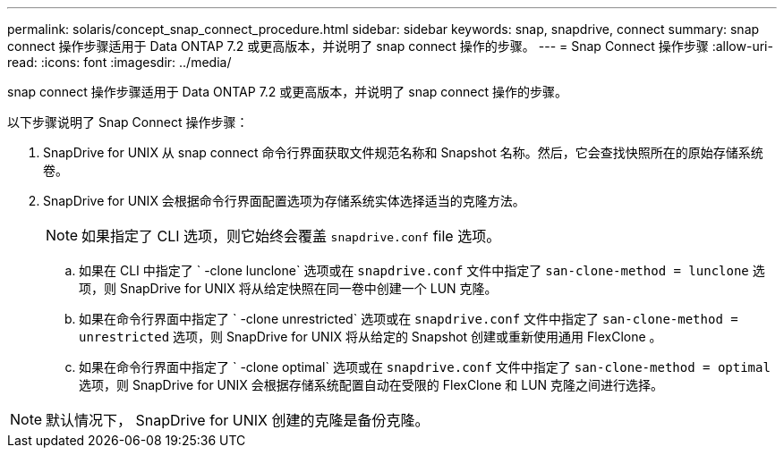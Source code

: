 ---
permalink: solaris/concept_snap_connect_procedure.html 
sidebar: sidebar 
keywords: snap, snapdrive, connect 
summary: snap connect 操作步骤适用于 Data ONTAP 7.2 或更高版本，并说明了 snap connect 操作的步骤。 
---
= Snap Connect 操作步骤
:allow-uri-read: 
:icons: font
:imagesdir: ../media/


[role="lead"]
snap connect 操作步骤适用于 Data ONTAP 7.2 或更高版本，并说明了 snap connect 操作的步骤。

以下步骤说明了 Snap Connect 操作步骤：

. SnapDrive for UNIX 从 snap connect 命令行界面获取文件规范名称和 Snapshot 名称。然后，它会查找快照所在的原始存储系统卷。
. SnapDrive for UNIX 会根据命令行界面配置选项为存储系统实体选择适当的克隆方法。
+

NOTE: 如果指定了 CLI 选项，则它始终会覆盖 `snapdrive.conf` file 选项。

+
.. 如果在 CLI 中指定了 ` -clone lunclone` 选项或在 `snapdrive.conf` 文件中指定了 `san-clone-method = lunclone` 选项，则 SnapDrive for UNIX 将从给定快照在同一卷中创建一个 LUN 克隆。
.. 如果在命令行界面中指定了 ` -clone unrestricted` 选项或在 `snapdrive.conf` 文件中指定了 `san-clone-method = unrestricted` 选项，则 SnapDrive for UNIX 将从给定的 Snapshot 创建或重新使用通用 FlexClone 。
.. 如果在命令行界面中指定了 ` -clone optimal` 选项或在 `snapdrive.conf` 文件中指定了 `san-clone-method = optimal` 选项，则 SnapDrive for UNIX 会根据存储系统配置自动在受限的 FlexClone 和 LUN 克隆之间进行选择。





NOTE: 默认情况下， SnapDrive for UNIX 创建的克隆是备份克隆。
